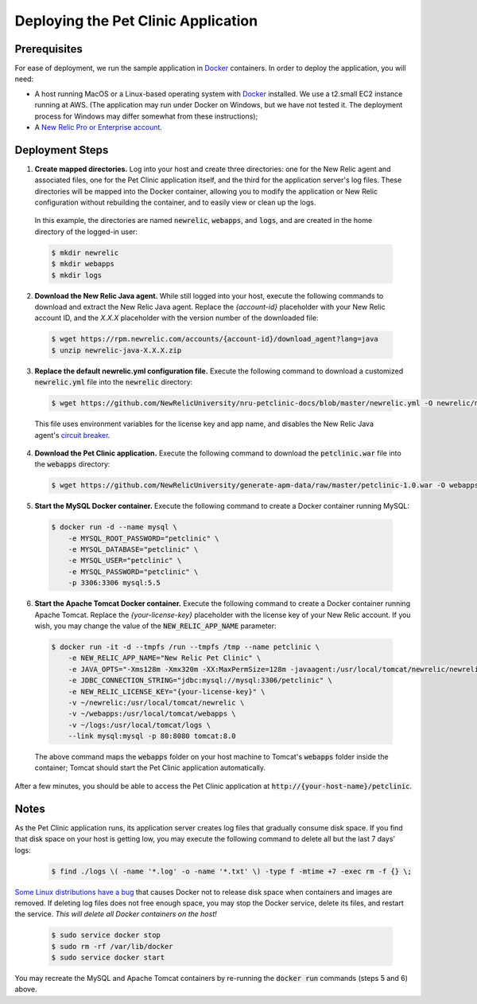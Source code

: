 Deploying the Pet Clinic Application
====================================

Prerequisites
-------------
For ease of deployment, we run the sample application in `Docker <https://www.docker.com/>`_ containers. In order to deploy the application, you will need: 

* A host running MacOS or a Linux-based operating system with `Docker <https://www.docker.com/community-edition>`_ installed. We use a t2.small EC2 instance running at AWS. (The application may run under Docker on Windows, but we have not tested it. The deployment process for Windows may differ somewhat from these instructions);

* A `New Relic Pro or Enterprise account <https://docs.newrelic.com/docs/accounts/install-new-relic/account-setup/create-your-new-relic-account>`_. 

Deployment Steps
----------------
1. **Create mapped directories.** Log into your host and create three directories: one for the New Relic agent and associated files, one for the Pet Clinic application itself, and the third for the application server's log files. These directories will be mapped into the Docker container, allowing you to modify the application or New Relic configuration without rebuilding the container, and to easily view or clean up the logs. 

 In this example, the directories are named :code:`newrelic`, :code:`webapps`, and :code:`logs`, and are created in the home directory of the logged-in user:

 .. code-block:: bash

    $ mkdir newrelic
    $ mkdir webapps
    $ mkdir logs
 
2. **Download the New Relic Java agent.** While still logged into your host, execute the following commands to download and extract the New Relic Java agent. Replace the `{account-id}` placeholder with your New Relic account ID, and the `X.X.X` placeholder with the version number of the downloaded file:

 .. code-block:: bash

    $ wget https://rpm.newrelic.com/accounts/{account-id}/download_agent?lang=java
    $ unzip newrelic-java-X.X.X.zip
 
3. **Replace the default newrelic.yml configuration file.** Execute the following command to download a customized :code:`newrelic.yml` file into the :code:`newrelic` directory:

 .. code-block:: bash

    $ wget https://github.com/NewRelicUniversity/nru-petclinic-docs/blob/master/newrelic.yml -O newrelic/newrelic.yml
 
 This file uses environment variables for the license key and app name, and disables the New Relic Java agent's `circuit breaker <https://docs.newrelic.com/docs/agents/java-agent/custom-instrumentation/circuit-breaker-java-custom-instrumentation>`_. 
 
4. **Download the Pet Clinic application.** Execute the following command to download the :code:`petclinic.war` file into the :code:`webapps` directory:

 .. code-block:: bash

    $ wget https://github.com/NewRelicUniversity/generate-apm-data/raw/master/petclinic-1.0.war -O webapps/petclinic.war
 
5. **Start the MySQL Docker container.** Execute the following command to create a Docker container running MySQL: 

 .. code-block:: bash

    $ docker run -d --name mysql \ 
        -e MYSQL_ROOT_PASSWORD="petclinic" \ 
        -e MYSQL_DATABASE="petclinic" \ 
        -e MYSQL_USER="petclinic" \ 
        -e MYSQL_PASSWORD="petclinic" \ 
        -p 3306:3306 mysql:5.5
 
6. **Start the Apache Tomcat Docker container.** Execute the following command to create a Docker container running Apache Tomcat. Replace the `{your-license-key}` placeholder with the license key of your New Relic account. If you wish, you may change the value of the :code:`NEW_RELIC_APP_NAME` parameter: 

 .. code-block:: bash

    $ docker run -it -d --tmpfs /run --tmpfs /tmp --name petclinic \ 
        -e NEW_RELIC_APP_NAME="New Relic Pet Clinic" \ 
        -e JAVA_OPTS="-Xms128m -Xmx320m -XX:MaxPermSize=128m -javaagent:/usr/local/tomcat/newrelic/newrelic.jar" \ 
        -e JDBC_CONNECTION_STRING="jdbc:mysql://mysql:3306/petclinic" \ 
        -e NEW_RELIC_LICENSE_KEY="{your-license-key}" \ 
        -v ~/newrelic:/usr/local/tomcat/newrelic \ 
        -v ~/webapps:/usr/local/tomcat/webapps \
        -v ~/logs:/usr/local/tomcat/logs \ 
        --link mysql:mysql -p 80:8080 tomcat:8.0

 The above command maps the :code:`webapps` folder on your host machine to Tomcat's :code:`webapps` folder inside the container; Tomcat should start the Pet Clinic application automatically.
 
After a few minutes, you should be able to access the Pet Clinic application at :code:`http://{your-host-name}/petclinic`. 

Notes
-----
As the Pet Clinic application runs, its application server creates log files that gradually consume disk space. If you find that disk space on your host is getting low, you may execute the following command to delete all but the last 7 days' logs: 

 .. code-block:: bash

    $ find ./logs \( -name '*.log' -o -name '*.txt' \) -type f -mtime +7 -exec rm -f {} \;

`Some Linux distributions have a bug <https://github.com/moby/moby/issues/3182#issuecomment-256532928>`_ that causes Docker not to release disk space when containers and images are removed. If deleting log files does not free enough space, you may stop the Docker service, delete its files, and restart the service. *This will delete all Docker containers on the host!* 

 .. code-block:: bash

    $ sudo service docker stop
    $ sudo rm -rf /var/lib/docker
    $ sudo service docker start

You may recreate the MySQL and Apache Tomcat containers by re-running the :code:`docker run` commands (steps 5 and 6) above.